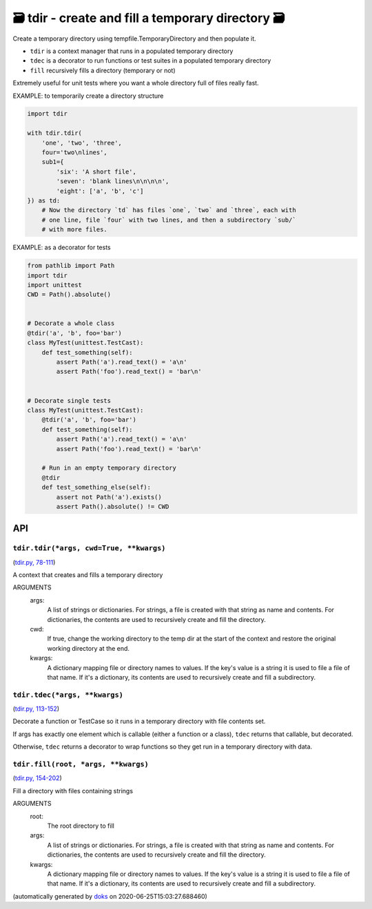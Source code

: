 🗃 tdir - create and fill a temporary directory 🗃
======================================================

Create a temporary directory using tempfile.TemporaryDirectory and then
populate it.

* ``tdir`` is a context manager that runs in a populated temporary directory

* ``tdec`` is a decorator to run functions or test suites in a populated
  temporary directory

* ``fill`` recursively fills a directory (temporary or not)

Extremely useful for unit tests where you want a whole directory
full of files really fast.

EXAMPLE: to temporarily create a directory structure

.. code-block:: python

    import tdir

    with tdir.tdir(
        'one', 'two', 'three',
        four='two\nlines',
        sub1={
            'six': 'A short file',
            'seven': 'blank lines\n\n\n\n',
            'eight': ['a', 'b', 'c']
    }) as td:
        # Now the directory `td` has files `one`, `two` and `three`, each with
        # one line, file `four` with two lines, and then a subdirectory `sub/`
        # with more files.

EXAMPLE: as a decorator for tests

.. code-block:: python

    from pathlib import Path
    import tdir
    import unittest
    CWD = Path().absolute()


    # Decorate a whole class
    @tdir('a', 'b', foo='bar')
    class MyTest(unittest.TestCast):
        def test_something(self):
            assert Path('a').read_text() = 'a\n'
            assert Path('foo').read_text() = 'bar\n'


    # Decorate single tests
    class MyTest(unittest.TestCast):
        @tdir('a', 'b', foo='bar')
        def test_something(self):
            assert Path('a').read_text() = 'a\n'
            assert Path('foo').read_text() = 'bar\n'

        # Run in an empty temporary directory
        @tdir
        def test_something_else(self):
            assert not Path('a').exists()
            assert Path().absolute() != CWD

API
---

``tdir.tdir(*args, cwd=True, **kwargs)``
~~~~~~~~~~~~~~~~~~~~~~~~~~~~~~~~~~~~~~~~

(`tdir.py, 78-111 <https://github.com/rec/tdir/blob/master/tdir.py#L78-L111>`_)

A context that creates and fills a temporary directory

ARGUMENTS
  args:
    A list of strings or dictionaries.  For strings, a file is created
    with that string as name and contents.  For dictionaries, the contents
    are used to recursively create and fill the directory.

  cwd:
    If true, change the working directory to the temp dir at the start
    of the context and restore the original working directory at the end.

  kwargs:
    A dictionary mapping file or directory names to values.
    If the key's value is a string it is used to file a file of that name.
    If it's a dictionary, its contents are used to recursively create and
    fill a subdirectory.

``tdir.tdec(*args, **kwargs)``
~~~~~~~~~~~~~~~~~~~~~~~~~~~~~~

(`tdir.py, 113-152 <https://github.com/rec/tdir/blob/master/tdir.py#L113-L152>`_)

Decorate a function or TestCase so it runs in a temporary directory with
file contents set.

If args has exactly one element which is callable (either a function or a
class), ``tdec`` returns that callable, but decorated.

Otherwise, ``tdec`` returns a decorator to wrap functions so they get run
in a temporary directory with data.

``tdir.fill(root, *args, **kwargs)``
~~~~~~~~~~~~~~~~~~~~~~~~~~~~~~~~~~~~

(`tdir.py, 154-202 <https://github.com/rec/tdir/blob/master/tdir.py#L154-L202>`_)

Fill a directory with files containing strings

ARGUMENTS
  root:
    The root directory to fill

  args:
    A list of strings or dictionaries.  For strings, a file is created
    with that string as name and contents.  For dictionaries, the contents
    are used to recursively create and fill the directory.

  kwargs:
    A dictionary mapping file or directory names to values.
    If the key's value is a string it is used to file a file of that name.
    If it's a dictionary, its contents are used to recursively create and
    fill a subdirectory.

(automatically generated by `doks <https://github.com/rec/doks/>`_ on 2020-06-25T15:03:27.688460)
